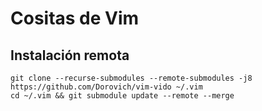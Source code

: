 * Cositas de Vim
** Instalación remota
#+BEGIN_SRC shell
git clone --recurse-submodules --remote-submodules -j8 https://github.com/Dorovich/vim-vido ~/.vim
cd ~/.vim && git submodule update --remote --merge
#+END_SRC
